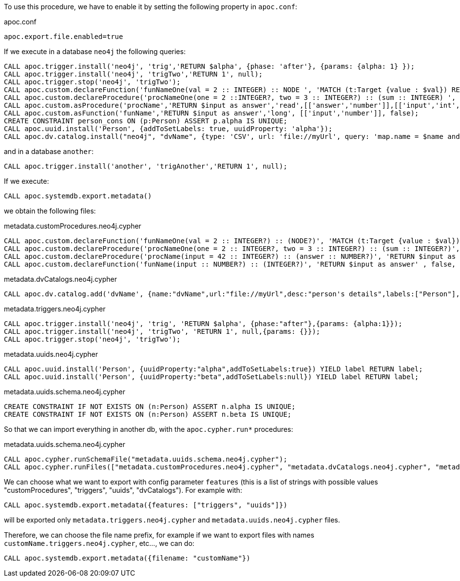 To use this procedure, we have to enable it by setting the following property in `apoc.conf`:

.apoc.conf
[source,properties]
----
apoc.export.file.enabled=true
----


If we execute in a database `neo4j` the following queries:
[source,cypher]
----
CALL apoc.trigger.install('neo4j', 'trig','RETURN $alpha', {phase: 'after'}, {params: {alpha: 1} });
CALL apoc.trigger.install('neo4j', 'trigTwo','RETURN 1', null);
CALL apoc.trigger.stop('neo4j', 'trigTwo');
CALL apoc.custom.declareFunction('funNameOne(val = 2 :: INTEGER) :: NODE ', 'MATCH (t:Target {value : $val}) RETURN t');
CALL apoc.custom.declareProcedure('procNameOne(one = 2 ::INTEGER?, two = 3 :: INTEGER?) :: (sum :: INTEGER) ', 'RETURN $one + $two as sum');
CALL apoc.custom.asProcedure('procName','RETURN $input as answer','read',[['answer','number']],[['input','int','42']], 'Procedure that answer to the Ultimate Question of Life, the Universe, and Everything');
CALL apoc.custom.asFunction('funName','RETURN $input as answer','long', [['input','number']], false);
CREATE CONSTRAINT person_cons ON (p:Person) ASSERT p.alpha IS UNIQUE;
CALL apoc.uuid.install('Person', {addToSetLabels: true, uuidProperty: 'alpha'});
CALL apoc.dv.catalog.install("neo4j", "dvName", {type: 'CSV', url: 'file://myUrl', query: 'map.name = $name and map.age = $age', desc: "person's details", labels: ['Person']});
----

and in a database `another`:
[source,cypher]
----
CALL apoc.trigger.install('another', 'trigAnother','RETURN 1', null);
----


If we execute:

[source,cypher]
----
CALL apoc.systemdb.export.metadata()
----

we obtain the following files:

.metadata.customProcedures.neo4j.cypher
[source,cypher]
----
CALL apoc.custom.declareFunction('funNameOne(val = 2 :: INTEGER?) :: (NODE?)', 'MATCH (t:Target {value : $val}) RETURN t' , false, '');
CALL apoc.custom.declareProcedure('procNameOne(one = 2 :: INTEGER?, two = 3 :: INTEGER?) :: (sum :: INTEGER?)', 'RETURN $one + $two as sum' , 'READ', '');
CALL apoc.custom.declareProcedure('procName(input = 42 :: INTEGER?) :: (answer :: NUMBER?)', 'RETURN $input as answer' , 'READ', 'Procedure that answer to the Ultimate Question of Life, the Universe, and Everything');
CALL apoc.custom.declareFunction('funName(input :: NUMBER?) :: (INTEGER?)', 'RETURN $input as answer' , false, '');
----

.metadata.dvCatalogs.neo4j.cypher
[source,cypher]
----
CALL apoc.dv.catalog.add('dvName', {name:"dvName",url:"file://myUrl",desc:"person's details",labels:["Person"],query:"map.name = $name and map.age = $age",params:["$name","$age"],type:"CSV"});
----

.metadata.triggers.neo4j.cypher
[source,cypher]
----
CALL apoc.trigger.install('neo4j', 'trig', 'RETURN $alpha', {phase:"after"},{params: {alpha:1}});
CALL apoc.trigger.install('neo4j', 'trigTwo', 'RETURN 1', null,{params: {}});
CALL apoc.trigger.stop('neo4j', 'trigTwo');
----

.metadata.uuids.neo4j.cypher
[source,cypher]
----
CALL apoc.uuid.install('Person', {uuidProperty:"alpha",addToSetLabels:true}) YIELD label RETURN label;
CALL apoc.uuid.install('Person', {uuidProperty:"beta",addToSetLabels:null}) YIELD label RETURN label;
----

.metadata.uuids.schema.neo4j.cypher
[source,cypher]
----
CREATE CONSTRAINT IF NOT EXISTS ON (n:Person) ASSERT n.alpha IS UNIQUE;
CREATE CONSTRAINT IF NOT EXISTS ON (n:Person) ASSERT n.beta IS UNIQUE;
----


So that we can import everything in another db, with the `apoc.cypher.run*` procedures:

.metadata.uuids.schema.neo4j.cypher
[source,cypher]
----
CALL apoc.cypher.runSchemaFile("metadata.uuids.schema.neo4j.cypher");
CALL apoc.cypher.runFiles(["metadata.customProcedures.neo4j.cypher", "metadata.dvCatalogs.neo4j.cypher", "metadata.triggers.neo4j.cypher", "metadata.uuids.neo4j.cypher"])
----


We can choose what we want to export with config parameter `features` (this is a list of strings with possible values "customProcedures", "triggers", "uuids", "dvCatalogs").
For example with:

[source,cypher]
----
CALL apoc.systemdb.export.metadata({features: ["triggers", "uuids"]})
----

will be exported only `metadata.triggers.neo4j.cypher` and `metadata.uuids.neo4j.cypher` files.

Therefore, we can choose the file name prefix, for example if we want to export files with names `customName.triggers.neo4j.cypher`, etc..., we can do:

[source,cypher]
----
CALL apoc.systemdb.export.metadata({filename: "customName"})
----